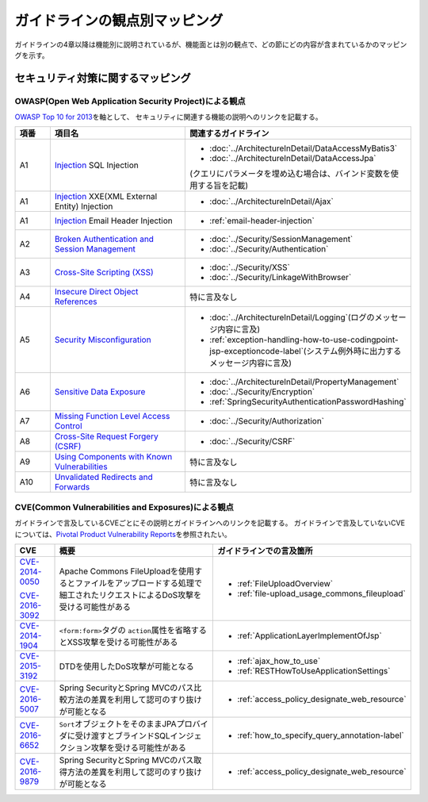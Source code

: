 ガイドラインの観点別マッピング
================================================================================
ガイドラインの4章以降は機能別に説明されているが、機能面とは別の観点で、どの節にどの内容が含まれているかのマッピングを示す。

セキュリティ対策に関するマッピング
--------------------------------------------------------------------------------

OWASP(Open Web Application Security Project)による観点
~~~~~~~~~~~~~~~~~~~~~~~~~~~~~~~~~~~~~~~~~~~~~~~~~~~~~~~~~~~~~~~~~~~~~~~~~~~~~~~~
\ `OWASP Top 10 for 2013 <https://www.owasp.org/index.php/Category:OWASP_Top_Ten_Project>`_\ を軸として、
セキュリティに関連する機能の説明へのリンクを記載する。


.. tabularcolumns:: |p{0.10\linewidth}|p{0.40\linewidth}|p{0.50\linewidth}|
.. list-table::
   :header-rows: 1
   :widths: 10 40 50

   * - 項番
     - 項目名
     - 関連するガイドライン
   * - A1
     - `Injection <https://www.owasp.org/index.php/Top_10_2013-A1-Injection>`_ SQL Injection
     - * \ :doc:`../ArchitectureInDetail/DataAccessMyBatis3`\
       * \ :doc:`../ArchitectureInDetail/DataAccessJpa`\

       (クエリにパラメータを埋め込む場合は、バインド変数を使用する旨を記載)
   * - A1
     - `Injection <https://www.owasp.org/index.php/Top_10_2013-A1-Injection>`_ XXE(XML External Entity) Injection
     - * \ :doc:`../ArchitectureInDetail/Ajax`\ 
   * - A1
     - `Injection <https://www.owasp.org/index.php/Top_10_2013-A1-Injection>`_ Email Header Injection
     - * \ :ref:`email-header-injection`\
   * - A2
     - `Broken Authentication and Session Management <https://www.owasp.org/index.php/Top_10_2013-A2-Broken_Authentication_and_Session_Management>`_
     - * \ :doc:`../Security/SessionManagement`\
       * \ :doc:`../Security/Authentication`\
   * - A3
     - `Cross-Site Scripting (XSS) <https://www.owasp.org/index.php/Top_10_2013-A3-Cross-Site_Scripting_(XSS)>`_
     - * \ :doc:`../Security/XSS`\
       * \ :doc:`../Security/LinkageWithBrowser`\
   * - A4
     - `Insecure Direct Object References <https://www.owasp.org/index.php/Top_10_2013-A4-Insecure_Direct_Object_References>`_
     - 特に言及なし
   * - A5
     - `Security Misconfiguration <https://www.owasp.org/index.php/Top_10_2013-A5-Security_Misconfiguration>`_
     - * \ :doc:`../ArchitectureInDetail/Logging`\ (ログのメッセージ内容に言及)
       * \ :ref:`exception-handling-how-to-use-codingpoint-jsp-exceptioncode-label`\ (システム例外時に出力するメッセージ内容に言及)
   * - A6
     - `Sensitive Data Exposure <https://www.owasp.org/index.php/Top_10_2013-A6-Sensitive_Data_Exposure>`_
     - * \ :doc:`../ArchitectureInDetail/PropertyManagement`\
       * \ :doc:`../Security/Encryption`\
       * \ :ref:`SpringSecurityAuthenticationPasswordHashing`\
   * - A7
     - `Missing Function Level Access Control <https://www.owasp.org/index.php/Top_10_2013-A7-Missing_Function_Level_Access_Control>`_
     - * \ :doc:`../Security/Authorization`\ 
   * - A8
     - `Cross-Site Request Forgery (CSRF) <https://www.owasp.org/index.php/Top_10_2013-A8-Cross-Site_Request_Forgery_(CSRF)>`_
     - * \ :doc:`../Security/CSRF`\ 
   * - A9
     - `Using Components with Known Vulnerabilities <https://www.owasp.org/index.php/Top_10_2013-A9-Using_Components_with_Known_Vulnerabilities>`_
     - 特に言及なし
   * - A10
     - `Unvalidated Redirects and Forwards <https://www.owasp.org/index.php/Top_10_2013-A10-Unvalidated_Redirects_and_Forwards>`_
     - 特に言及なし

CVE(Common Vulnerabilities and Exposures)による観点
~~~~~~~~~~~~~~~~~~~~~~~~~~~~~~~~~~~~~~~~~~~~~~~~~~~~~~~~~~~~~~~~~~~~~~~~~~~~~~~~
ガイドラインで言及しているCVEごとにその説明とガイドラインへのリンクを記載する。
ガイドラインで言及していないCVEについては、\ `Pivotal Product Vulnerability Reports <https://pivotal.io/security>`_\を参照されたい。

.. tabularcolumns:: |p{0.10\linewidth}|p{0.40\linewidth}|p{0.50\linewidth}|
.. list-table::
   :header-rows: 1
   :widths: 10 40 50

   * - CVE
     - 概要
     - ガイドラインでの言及箇所
   * - \ `CVE-2014-0050 <https://cve.mitre.org/cgi-bin/cvename.cgi?name=CVE-2014-0050>`_\

       \ `CVE-2016-3092 <https://cve.mitre.org/cgi-bin/cvename.cgi?name=CVE-2016-3092>`_\
     - Apache Commons FileUploadを使用するとファイルをアップロードする処理で細工されたリクエストによるDoS攻撃を受ける可能性がある

     - * :ref:`FileUploadOverview`

       * :ref:`file-upload_usage_commons_fileupload`
   * - \ `CVE-2014-1904 <https://cve.mitre.org/cgi-bin/cvename.cgi?name=CVE-2014-1904>`_\
     - \ ``<form:form>``\タグの \ ``action``\属性を省略するとXSS攻撃を受ける可能性がある
     - * :ref:`ApplicationLayerImplementOfJsp`
   * - \ `CVE-2015-3192 <https://cve.mitre.org/cgi-bin/cvename.cgi?name=CVE-2015-3192>`_\
     - DTDを使用したDoS攻撃が可能となる
     - * :ref:`ajax_how_to_use`

       * :ref:`RESTHowToUseApplicationSettings`
   * - \ `CVE-2016-5007 <https://pivotal.io/jp/security/cve-2016-5007>`_\
     - Spring SecurityとSpring MVCのパス比較方法の差異を利用して認可のすり抜けが可能となる
     - * :ref:`access_policy_designate_web_resource`
   * - \ `CVE-2016-6652 <https://cve.mitre.org/cgi-bin/cvename.cgi?name=CVE-2016-6652>`_\
     - \ ``Sort``\オブジェクトをそのままJPAプロバイダに受け渡すとブラインドSQLインジェクション攻撃を受ける可能性がある
     - * :ref:`how_to_specify_query_annotation-label`
   * - \ `CVE-2016-9879 <https://cve.mitre.org/cgi-bin/cvename.cgi?name=CVE-2016-9879>`_\
     - Spring SecurityとSpring MVCのパス取得方法の差異を利用して認可のすり抜けが可能となる
     - * :ref:`access_policy_designate_web_resource`

.. raw:: latex

   \newpage

